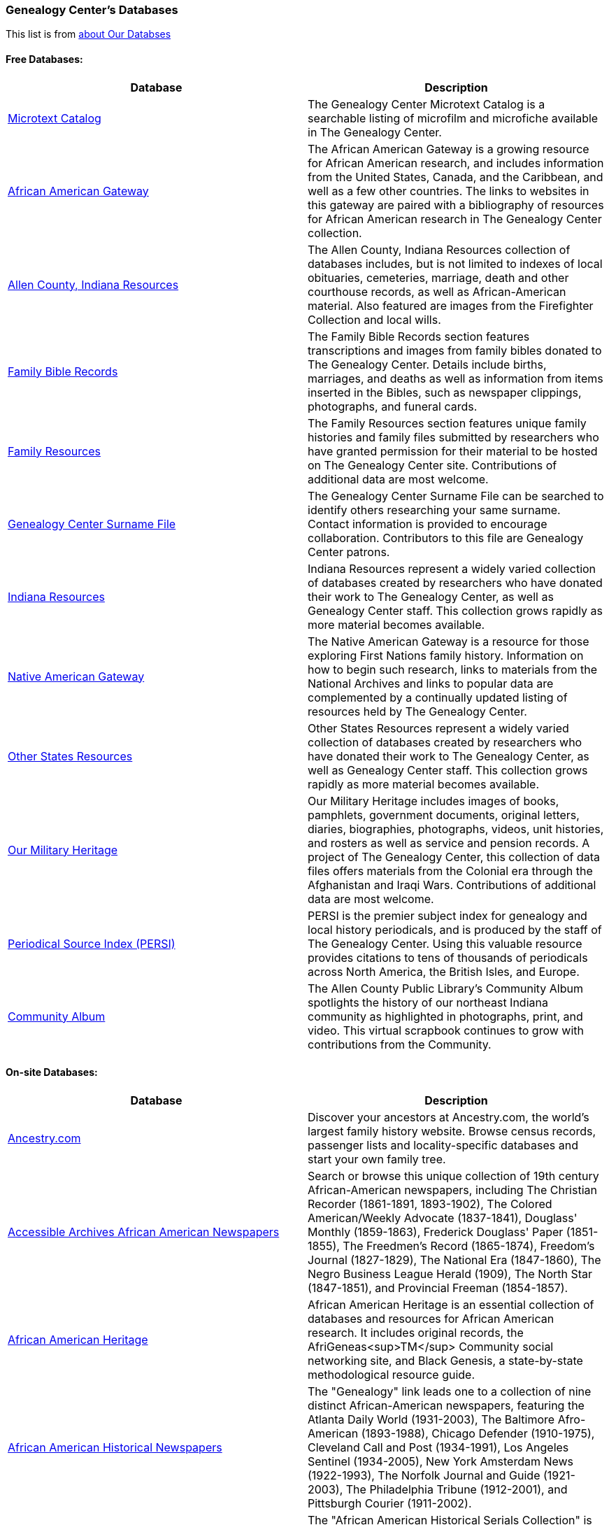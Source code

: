 === Genealogy Center's Databases 

This list is from link:https://acpl.lib.in.us/explore-genealogy/our-resources[about Our Databses]

==== Free Databases:

[frame="none",grid="rows"]
|===
|Database|Description

|link:http://www.genealogycenter.info/search_microtext.php[Microtext Catalog]
|The Genealogy Center Microtext Catalog is a searchable listing of microfilm and microfiche available in The Genealogy Center.

|link:http://www.genealogycenter.info/africanamerican/[African American Gateway]
|The African American Gateway is a growing resource for African American research, and includes information from the United States, Canada, and the Caribbean, and well as a few other countries. The links to websites in this gateway are paired with a bibliography of resources for African American research in The Genealogy Center collection.

|link:http://www.genealogycenter.info/fwacdb.php[Allen County, Indiana Resources]
|The Allen County, Indiana Resources collection of databases includes, but is not limited to indexes of local obituaries, cemeteries, marriage, death and other courthouse records, as well as African-American material. Also featured are images from the Firefighter Collection and local wills.

|link:http://www.genealogycenter.info/bibles/[Family Bible Records]
|The Family Bible Records section features transcriptions and images from family bibles donated to The Genealogy Center. Details include births, marriages, and deaths as well as information from items inserted in the Bibles, such as newspaper clippings, photographs, and funeral cards.

|link:http://www.genealogycenter.info/familydb.php[Family Resources]
|The Family Resources section features unique family histories and family files submitted by researchers who have granted permission for their material to be hosted on The Genealogy Center site. Contributions of additional data are most welcome.

|link:http://www.genealogycenter.info/search_gensurnames.php[Genealogy Center Surname File]
|The Genealogy Center Surname File can be searched to identify others researching your same surname. Contact information is provided to encourage collaboration. Contributors to this file are Genealogy Center patrons.

|link:http://www.genealogycenter.info/indiana[Indiana Resources]
|Indiana Resources represent a widely varied collection of databases created by researchers who have donated their work to The Genealogy Center, as well as Genealogy Center staff. This collection grows rapidly as more material becomes available.

|link:http://www.genealogycenter.info/nativeamerican/[Native American Gateway]
|The Native American Gateway is a resource for those exploring First Nations family history. Information on how to begin such research, links to materials from the National Archives and links to popular data are complemented by a continually updated listing of resources held by The Genealogy Center.

|link:http://www.genealogycenter.info/otherstates[Other States Resources]
|Other States Resources represent a widely varied collection of databases created by researchers who have donated their work to The Genealogy Center, as well as Genealogy Center staff. This collection grows rapidly as more material becomes available.

|link:http://www.genealogycenter.info/military/[Our Military Heritage]
|Our Military Heritage includes images of books, pamphlets, government documents, original letters, diaries, biographies, photographs, videos, unit histories, and rosters as well as service and pension records. A project of The Genealogy Center, this collection of data files offers materials from the Colonial era through the Afghanistan and Iraqi Wars. Contributions of additional data are most welcome.

|link:https://www.genealogycenter.info/persi/[Periodical Source Index (PERSI)]
|PERSI is the premier subject index for genealogy and local history periodicals, and is produced by the staff of The Genealogy Center. Using this valuable resource provides citations to tens of thousands of periodicals across North America, the British Isles, and Europe.

|link:http://contentdm.acpl.lib.in.us/digital/[Community Album]
|The Allen County Public Library’s Community Album spotlights the history of our northeast Indiana community as highlighted in photographs, print, and video. This virtual scrapbook continues to grow with contributions from the Community.
|===

==== On-site Databases:

[frame="none",grid="rows"]
|===
|Database|Description

|link:https://www.ancestryinstitution.com[Ancestry.com]
|Discover your ancestors at Ancestry.com, the world's largest family history website. Browse census records, passenger lists and locality-specific databases and start your own family tree.

|link:http://www.accessible-archives.com/collections/african-american-newspapers/[Accessible Archives African American Newspapers]
|Search or browse this unique collection of 19th century African-American newspapers, including  The Christian Recorder  (1861-1891, 1893-1902),  The Colored American/Weekly Advocate  (1837-1841),  Douglass' Monthly  (1859-1863),  Frederick Douglass' Paper  (1851-1855),  The Freedmen's Record  (1865-1874),  Freedom's Journal  (1827-1829),  The National Era  (1847-1860),  The Negro Business League Herald  (1909),  The North Star  (1847-1851), and  Provincial Freeman  (1854-1857).

|link:http://africanamericanheritage.proquest.com/[African American Heritage]
|African American Heritage is an essential collection of databases and resources for African American research. It includes original records, the AfriGeneas<sup>TM</sup> Community social networking site, and Black Genesis, a state-by-state methodological resource guide.

|link:http://search.proquest.com/?accountid=8269[African American Historical Newspapers]
|The "Genealogy" link leads one to a collection of nine distinct African-American newspapers, featuring the  Atlanta Daily World  (1931-2003),  The Baltimore Afro-American  (1893-1988),  Chicago Defender  (1910-1975),  Cleveland Call and Post  (1934-1991),  Los Angeles Sentinel  (1934-2005),  New York Amsterdam News  (1922-1993),  The Norfolk Journal and Guide  (1921-2003),  The Philadelphia Tribune  (1912-2001), and  Pittsburgh Courier  (1911-2002).

|link:https://search.ebscohost.com/login.aspx?authtype=ip,cpidamp;custid=s9069710amp;groupid=mainamp;profile=ehostamp;defaultdb=h7i[African American Historical Serials Collection]
|The "African American Historical Serials Collection" is an archive of periodicals that document the history of African American religious life and culture between 1829 and 1922. It includes newspapers and magazines, plus reports and annuals from African American religious organizations, including churches and social service agencies.

|link:https://infoweb.newsbank.com/signin/AllenCountyPublicLibrary/GBNL[America's GenealogyBank]
|Search or browse through these database collections of Historical Newspapers (1690-1922), Historical Books (1749-1900), Historical Documents (1789-1994), and America's Obituaries (1977-current).

|link:http://www.americanancestors.org/[AmericanAncestors.org]
|AmericanAncestors.org, produced by the New England Historic Genealogical Society (NEHGS), provides a wealth of resources for researching New England and early American families. The site includes many searchable databases, the NEHGS library catalog and publications list, and more.

|link:http://www.aihc.amdigital.co.uk/[American Indian Histories and Cultures]
|This collection of manuscripts, rare and original documents from treaties, speeches and diaries, as well as historic maps and travel journals dates from the earliest contact with European settlers right up to photographs and newspapers from the mid-twentieth century.

|link:http://www.americanindiannewspapers.amdigital.co.uk/[American Indian Newspapers]
|Explore nearly 200 years of Indigenous print journalism from the United States and Canada. This resource has been developed with, and has only been made possible by, the permission and contribution of the newspaper publishers and Tribal Councils concerned.

|link:http://go.gale.com/gdsc/start.do?p=GDSCamp;u=fort37223amp;authCount=1[Archives Unbound: Evangelism in Africa: Correspondence of the Board of Foreign Mission, 1835-1910]
|A unique collection of records of the Board of Foreign Missions of the Presbyterian Church, an agency that created orphanages, schools, hospitals, and churches in Africa from 1835-1910, is accessible on Archives Unbound.

|link:http://go.gale.com/gdsc/start.do?p=GDSCamp;u=fort37223amp;authCount=1[Archives Unbound: The Civil War in Words and Deeds]
|Archives Unbound is a collection of regimental histories and personal narratives documenting all facets of military life during the Civil War.

|link:http://go.galegroup.com/gdsc/i.do?action=interpretamp;id=5UAJamp;v=2.1amp;u=fort37223amp;it=aboutCollectionsamp;p=GDSCamp;sw=wamp;authCount=1[Archives Unbound: The War of 1812: Diplomacy on the High Seas]
|The Archives Unbound: The War of 1812: Diplomacy on the High Seas collection includes applications from privateers, documents regarding enemy aliens and prisoners of war, and passenger lists from the United States covering the time period of 1812-1814.

|link:https://app.arkivdigital.se/organizations/R4RJnZva7v06YX8wwAV0yNUMhTHQ_FTl[ArkivDigital]
|ArkivDigital is the largest private provider of Swedish church records and other historical records online. This site includes various kinds of historical documents such as church records, court records and inventory of estates.

|link:https://search.proquest.com/hnpglobeandmail?accountid=8269[Canada's Heritage from 1844--The Globe and Mail]
|Published in Toronto and covering the years 1844-2009, this historical newspaper archive contains stories, photographs, birth and marriage announcements, death notices, and more.

|link:https://search.ebscohost.com/login.aspx?authtype=ip,cpidamp;custid=s9069710amp;groupid=mainamp;profile=ehostamp;defaultdb=ear[Ebony Magazine Archive]
|The "Ebony Magazine Archive" covers civil rights, education, entrepreneurship and other social topics with an African-American focus. It includes more than 800 issues providing a broad view of African-American culture from its first issue in 1945 through 2014.

|link:http://www.findmypast.com/[FindMyPast]
|One of the best online sources for British research, and increasingly a major resource for North American records and images, FindMyPast features census schedules, vital records, church registers, and military records; British, Irish and American newspapers; and much more. 

|link:http://www.fold3.com/institution-index.php[Fold3.com]
|At Fold3.com, it is possible to search for or browse millions of historical documents and photographs. This database includes digital images of military records, city directories and many other resources.

|link:http://www.jewishlife.amdigital.co.uk/[Jewish Life in America]
|This resource explores the history of Jewish communities in America from the arrival of the first Jews in the 17th century through to the mid-20th century. This treasure trove of material provides digital images of collections from the American Jewish Historical Society in New York. In addition, Jewish Life in America contains interactive maps, essays by leading scholars, a selection of American Jewish Year Book articles, and links to other useful websites.

|link:http://search.ebscohost.com/login.aspx?authtype=ip,cpidamp;custid=s9069710amp;site=mhlibedamp;return=y[MyHeritage]
|The "MyHeritage Library Edition" link leads to a searchable database of more than 9 billion historical records and family trees. The records range from census, vital records, military, immigration, and much more covering the United States, Canada, Europe, and more.

|link:https://infoweb.newsbank.com/signin/AllenCountyPublicLibrary/FWNB[News Sentinel Text Archive]
|Search or browse through *The News Sentinel* newspaper articles from Fort Wayne, IN for 1962-2019.

|link:https://access.newspaperarchive.com/[NewspaperArchive]
|Search or browse for your ancestors among newspaper articles available on NewspaperArchive. This database features newspapers covering all 50 states in the U.S. and 47 other countries from the 1600s to current.

|link:http://www.newspapers.com/[Newspapers.com]
|Search or browse for your ancestors among newspaper articles on Newspapers.com. This database features more than 3100 historical newspapers, covering the United States, Canada, England, Ireland, and Panama from the 1700s-2000s.

|link:http://infotrac.galegroup.com/itweb/fort37223?db=SAS[Slavery and Anti-Slavery: A Transnational Archive]
|The Slavery and Anti-Slavery database is a rare historical archive of court records, maps, books, newspapers, and periodicals from the United States, Latin America, the Caribbean, Africa, and Europe specific to the topics of slavery, abolition, and emancipation.
|===
